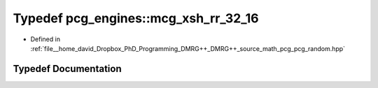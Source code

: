 .. _exhale_typedef_namespacepcg__engines_1a0a8ed9d47e0fdc19eb3e1161795e8061:

Typedef pcg_engines::mcg_xsh_rr_32_16
=====================================

- Defined in :ref:`file__home_david_Dropbox_PhD_Programming_DMRG++_DMRG++_source_math_pcg_pcg_random.hpp`


Typedef Documentation
---------------------


.. doxygentypedef:: pcg_engines::mcg_xsh_rr_32_16

